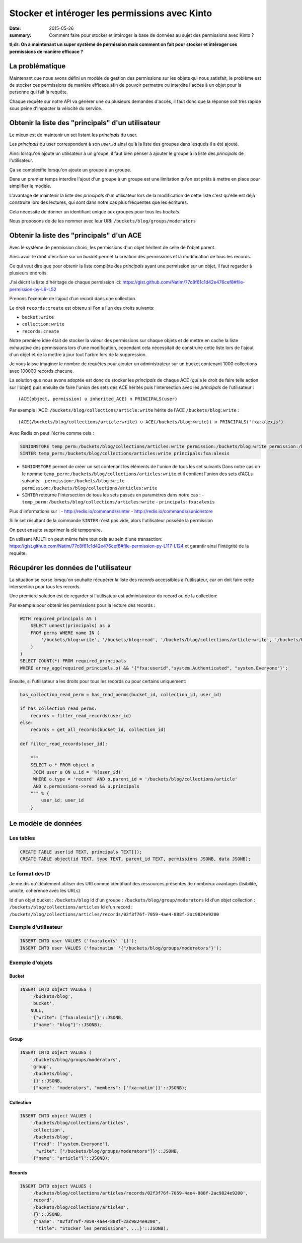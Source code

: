 Stocker et intéroger les permissions avec Kinto
###############################################

:date: 2015-05-26
:summary: Comment faire pour stocker et intéroger la base de données au sujet des permissions avec Kinto ?

**tl;dr: On a maintenant un super système de permission mais comment on fait pour stocker et intéroger ces permissions de manière efficace ?**

La problématique
================

Maintenant que nous avons défini un modèle de gestion des permissions
sur les objets qui nous satisfait, le problème est de stocker ces
permissions de manière efficace afin de pouvoir permettre ou interdire
l'accès à un objet pour la personne qui fait la requête.

Chaque requête sur notre API va générer une ou plusieurs demandes
d'accès, il faut donc que la réponse soit très rapide sous peine
d'impacter la vélocité du service.


Obtenir la liste des "principals" d'un utilisateur
==================================================

Le mieux est de maintenir un set listant les *principals* du user.

Les *principals* du user correspondent à son `user_id` ainsi qu'à la
liste des groupes dans lesquels il a été ajouté.

Ainsi lorsqu'on ajoute un utilisateur à un groupe, il faut bien penser
à ajouter le groupe à la liste des *principals* de l'utilisateur.

Ça se complexifie lorsqu'on ajoute un groupe à un groupe.

Dans un premier temps interdire l'ajout d'un groupe à un groupe est
une limitation qu'on est prêts à mettre en place pour simplifier le
modèle.

L'avantage de maintenir la liste des *principals* d'un utilisateur
lors de la modification de cette liste c'est qu'elle est déjà
construite lors des lectures, qui sont dans notre cas plus fréquentes
que les écritures.

Cela nécessite de donner un identifiant unique aux groupes pour tous
les *buckets*.

Nous proposons de de les nommer avec leur URI:
``/buckets/blog/groups/moderators``


Obtenir la liste des "principals" d'un ACE
==========================================

Avec le système de permission choisi, les permissions d'un objet
héritent de celle de l'objet parent.

Ainsi avoir le droit d'écriture sur un *bucket* permet la création des
permissions et la modification de tous les records.

Ce qui veut dire que pour obtenir la liste complète des *principals*
ayant une permission sur un objet, il faut regarder à plusieurs
endroits.

J'ai décrit la liste d'héritage de chaque permission ici:
https://gist.github.com/Natim/77c8f61c1d42e476cef8#file-permission-py-L9-L52

Prenons l'exemple de l'ajout d'un record dans une collection.

Le droit ``records:create`` est obtenu si l'on a l'un des droits suivants:

- ``bucket:write``
- ``collection:write``
- ``records:create``

Notre première idée était de stocker la valeur des permissions sur
chaque objets et de mettre en cache la liste exhaustive des
permissions lors d'une modification, cependant cela nécessitait de
construire cette liste lors de l'ajout d'un objet et de la mettre à
jour tout l'arbre lors de la suppression.

Je vous laisse imaginer le nombre de requêtes pour ajouter un
administrateur sur un bucket contenant 1000 collections avec 100000
records chacune.

La solution que nous avons adoptée est donc de stocker les
*principals* de chaque ACE (*qui* a le droit de faire telle action sur
l'objet) puis ensuite de faire l'union des sets des ACE hérités puis
l'intersection avec les *principals* de l'utilisateur :

::

    (ACE(object, permission) ∪ inherited_ACE) ∩ PRINCIPALS(user)

Par exemple l'ACE: ``/buckets/blog/collections/article:write`` hérite de
l'ACE ``/buckets/blog:write`` :

::

    (ACE(/buckets/blog/collections/article:write) ∪ ACE(/buckets/blog:write)) ∩ PRINCIPALS('fxa:alexis')

Avec Redis on peut l'écrire comme cela :

.. code-block:: redis

    SUNIONSTORE temp_perm:/buckets/blog/collections/articles:write permission:/buckets/blog:write permission:/buckets/blog/collections/articles:write
    SINTER temp_perm:/buckets/blog/collections/articles:write principals:fxa:alexis

- ``SUNIONSTORE`` permet de créer un set contenant les éléments de
  l'union de tous les set suivants Dans notre cas on le nomme
  ``temp_perm:/buckets/blog/collections/articles:write`` et il contient
  l'union des sets d'ACLs suivants:
  - ``permission:/buckets/blog:write``
  - ``permission:/buckets/blog/collections/articles:write``
- ``SINTER`` retourne l'intersection de tous les sets passés en paramètres dans notre cas :
  - ``temp_perm:/buckets/blog/collections/articles:write``
  - ``principals:fxa:alexis``

Plus d'informations sur :
- http://redis.io/commands/sinter
- http://redis.io/commands/sunionstore

Si le set résultant de la commande ``SINTER`` n'est pas vide, alors
l'utilisateur possède la permission

On peut ensuite supprimer la clé temporaire.

En utilisant MULTI on peut même faire tout cela au sein d'une
transaction:
https://gist.github.com/Natim/77c8f61c1d42e476cef8#file-permission-py-L117-L124
et garantir ainsi l'intégrité de la requête.


Récupérer les données de l'utilisateur
======================================

La situation se corse lorsqu'on souhaite récupérer la liste des
*records* accessibles à l'utilisateur, car on doit faire cette
intersection pour tous les records.

Une première solution est de regarder si l'utilisateur est
administrateur du record ou de la collection:

Par exemple pour obtenir les permissions pour la lecture des records :

.. code-block:: postgresql

    WITH required_principals AS (
        SELECT unnest(principals) as p
        FROM perms WHERE name IN (
            '/buckets/blog:write', '/buckets/blog:read', '/buckets/blog/collections/article:write', '/buckets/blog/collections/article:read'
        )
    )
    SELECT COUNT(*) FROM required_principals
    WHERE array_agg(required_principals.p) && '{"fxa:userid","system.Authenticated", "system.Everyone"}';


Ensuite, si l'utilisateur a les droits pour tous les records ou pour
certains uniquement:

.. code-block:: python

    has_collection_read_perm = has_read_perms(bucket_id, collection_id, user_id)
    
    if has_collection_read_perms:
        records = filter_read_records(user_id)
    else:
        records = get_all_records(bucket_id, collection_id)
    
    def filter_read_records(user_id):
        
        """
        SELECT o.* FROM object o
         JOIN user u ON u.id = '%(user_id)'
         WHERE o.type = 'record' AND o.parent_id = '/buckets/blog/collections/article'
         AND o.permissions->>read && u.principals
        """ % {
            user_id: user_id
        }


Le modèle de données
====================

Les tables
----------

.. code-block:: postgresql

    CREATE TABLE user(id TEXT, principals TEXT[]);
    CREATE TABLE object(id TEXT, type TEXT, parent_id TEXT, permissions JSONB, data JSONB);


Le format des ID
----------------

Je  me dis qu'idéalement utiliser des URI comme identifiant des ressources  présentes de nombreux avantages (lisibilité, unicité, cohérence avec les  URLs)

Id d'un objet bucket     : ``/buckets/blog``
Id d'un groupe :           ``/buckets/blog/group/moderators``
Id d'un objet collection : ``/buckets/blog/collections/articles``
Id d'un record :           ``/buckets/blog/collections/articles/records/02f3f76f-7059-4ae4-888f-2ac9824e9200``


Exemple d'utilisateur
---------------------

.. code-block:: postgresql

    INSERT INTO user VALUES ('fxa:alexis' '{}');
    INSERT INTO user VALUES ('fxa:natim' '{"/buckets/blog/groups/moderators"}');


Exemple d'objets
----------------

Bucket
::::::

.. code-block:: postgresql

    INSERT INTO object VALUES (
        '/buckets/blog',
        'bucket',
        NULL,
        '{"write": ["fxa:alexis"]}'::JSONB,
        '{"name": "blog"}'::JSONB);

Group
:::::

.. code-block:: postgresql

    INSERT INTO object VALUES (
        '/buckets/blog/groups/moderators',
        'group',
        '/buckets/blog',
        '{}'::JSONB,
        '{"name": "moderators", "members": ['fxa:natim']}'::JSONB);


Collection
::::::::::

.. code-block:: postgresql

    INSERT INTO object VALUES (
        '/buckets/blog/collections/articles',
        'collection',
        '/buckets/blog',
        '{"read": ["system.Everyone"],
          "write": ["/buckets/blog/groups/moderators"]}'::JSONB,
        '{"name": "article"}'::JSONB);

Records
:::::::

.. code-block:: postgresql

    INSERT INTO object VALUES (
        '/buckets/blog/collections/articles/records/02f3f76f-7059-4ae4-888f-2ac9824e9200',
        'record',
        '/buckets/blog/collections/articles',
        '{}'::JSONB,
        '{"name": "02f3f76f-7059-4ae4-888f-2ac9824e9200",
          "title": "Stocker les permissions", ...}'::JSONB);
